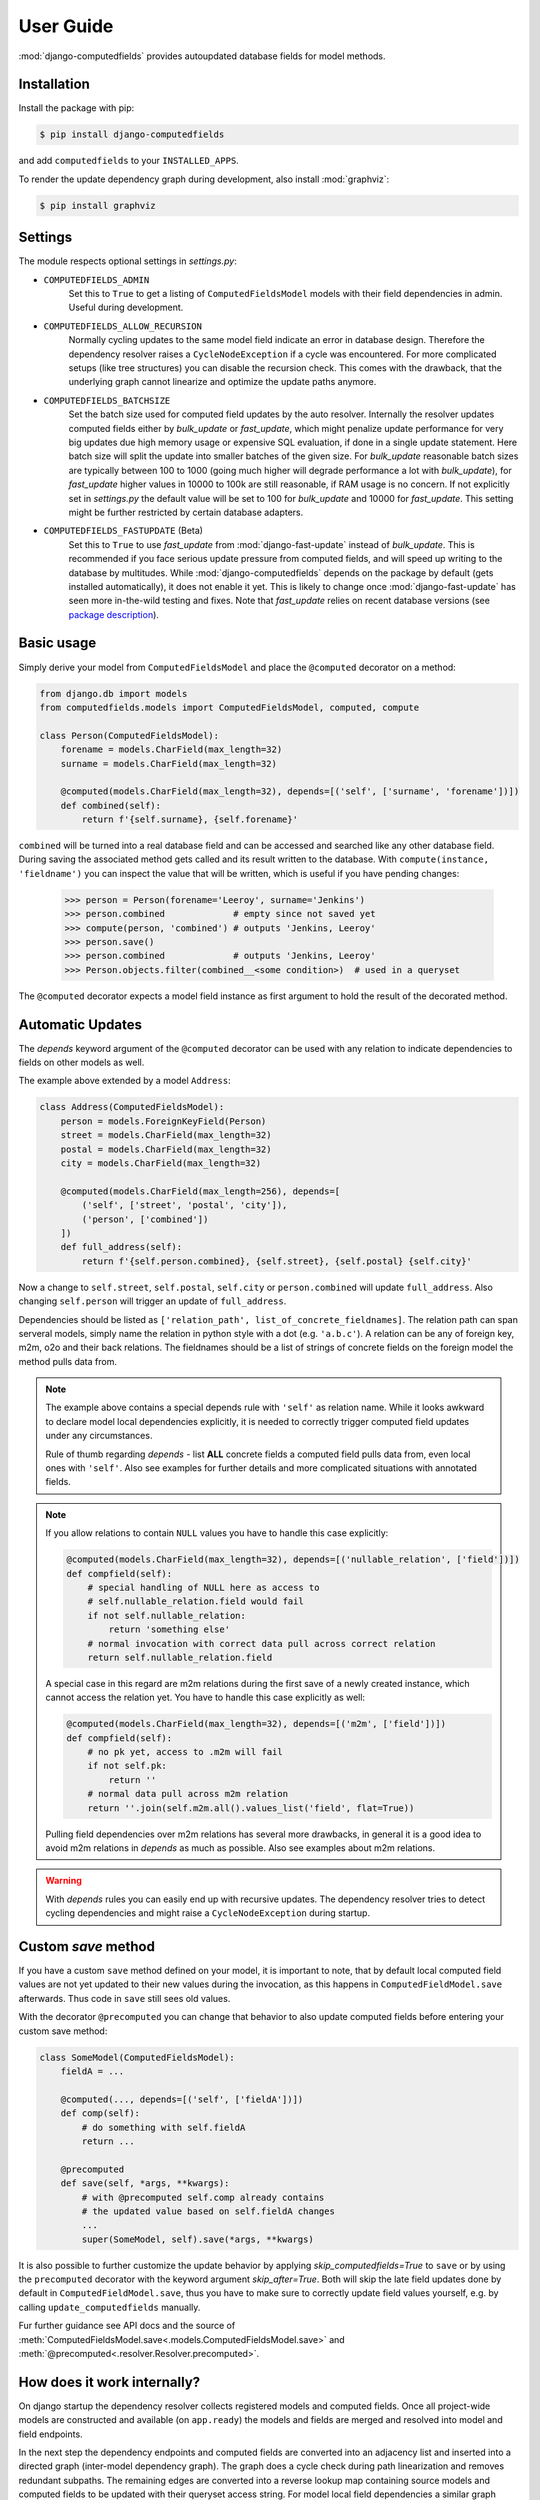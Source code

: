 User Guide
==========

:mod:`django-computedfields` provides autoupdated database fields for
model methods.


Installation
------------

Install the package with pip:

.. code:: bash

    $ pip install django-computedfields

and add ``computedfields`` to your ``INSTALLED_APPS``.

To render the update dependency graph during development, also install :mod:`graphviz`:

.. code:: bash

    $ pip install graphviz


Settings
--------

The module respects optional settings in `settings.py`:

- ``COMPUTEDFIELDS_ADMIN``
    Set this to ``True`` to get a listing of ``ComputedFieldsModel`` models with their field
    dependencies in admin. Useful during development.

- ``COMPUTEDFIELDS_ALLOW_RECURSION``
    Normally cycling updates to the same model field indicate an error in database design.
    Therefore the dependency resolver raises a ``CycleNodeException`` if a cycle was
    encountered. For more complicated setups (like tree structures) you can disable the
    recursion check. This comes with the drawback, that the underlying graph cannot
    linearize and optimize the update paths anymore.

- ``COMPUTEDFIELDS_BATCHSIZE``
    Set the batch size used for computed field updates by the auto resolver.
    Internally the resolver updates computed fields either by `bulk_update` or `fast_update`,
    which might penalize update performance for very big updates due high memory usage or
    expensive SQL evaluation, if done in a single update statement. Here batch size will split
    the update into smaller batches of the given size. For `bulk_update` reasonable batch sizes
    are typically between 100 to 1000 (going much higher will degrade performance a lot with
    `bulk_update`), for `fast_update` higher values in 10000 to 100k are still reasonable,
    if RAM usage is no concern. If not explicitly set in `settings.py` the default value will be
    set to 100 for `bulk_update` and 10000 for `fast_update`.
    This setting might be further restricted by certain database adapters.

- ``COMPUTEDFIELDS_FASTUPDATE`` (Beta)
    Set this to ``True`` to use `fast_update` from  :mod:`django-fast-update` instead of
    `bulk_update`. This is recommended if you face serious update pressure from computed fields,
    and will speed up writing to the database by multitudes. While :mod:`django-computedfields`
    depends on the package by default (gets installed automatically), it does not enable it yet.
    This is likely to change once :mod:`django-fast-update` has seen more in-the-wild testing and fixes.
    Note that `fast_update` relies on recent database versions (see `package description
    <https://github.com/netzkolchose/django-fast-update>`_).


Basic usage
-----------

Simply derive your model from ``ComputedFieldsModel`` and place
the ``@computed`` decorator on a method:

.. code-block:: python

    from django.db import models
    from computedfields.models import ComputedFieldsModel, computed, compute

    class Person(ComputedFieldsModel):
        forename = models.CharField(max_length=32)
        surname = models.CharField(max_length=32)

        @computed(models.CharField(max_length=32), depends=[('self', ['surname', 'forename'])])
        def combined(self):
            return f'{self.surname}, {self.forename}'

``combined`` will be turned into a real database field and can be accessed
and searched like any other database field. During saving the associated method gets called
and its result written to the database. With ``compute(instance, 'fieldname')`` you can
inspect the value that will be written, which is useful if you have pending
changes:

    >>> person = Person(forename='Leeroy', surname='Jenkins')
    >>> person.combined             # empty since not saved yet
    >>> compute(person, 'combined') # outputs 'Jenkins, Leeroy'
    >>> person.save()
    >>> person.combined             # outputs 'Jenkins, Leeroy'
    >>> Person.objects.filter(combined__<some condition>)  # used in a queryset

The ``@computed`` decorator expects a model field instance as first argument to hold the
result of the decorated method.


Automatic Updates
-----------------

The  `depends` keyword argument of the ``@computed`` decorator can be used with any relation
to indicate dependencies to fields on other models as well.

The example above extended by a model ``Address``:

.. code-block:: python

    class Address(ComputedFieldsModel):
        person = models.ForeignKeyField(Person)
        street = models.CharField(max_length=32)
        postal = models.CharField(max_length=32)
        city = models.CharField(max_length=32)

        @computed(models.CharField(max_length=256), depends=[
            ('self', ['street', 'postal', 'city']),
            ('person', ['combined'])
        ])
        def full_address(self):
            return f'{self.person.combined}, {self.street}, {self.postal} {self.city}'

Now a change to ``self.street``, ``self.postal``, ``self.city`` or ``person.combined``
will update ``full_address``. Also changing ``self.person`` will trigger an update of ``full_address``.

Dependencies should be listed as ``['relation_path', list_of_concrete_fieldnames]``.
The relation path can span serveral models, simply name the relation
in python style with a dot (e.g. ``'a.b.c'``). A relation can be any of
foreign key, m2m, o2o and their back relations.
The fieldnames should be a list of strings of concrete fields on the foreign model the method
pulls data from.

.. NOTE::

    The example above contains a special depends rule with ``'self'`` as relation name.
    While it looks awkward to declare model local dependencies explicitly, it is needed
    to correctly trigger computed field updates under any circumstances.
    
    Rule of thumb regarding `depends` - list **ALL** concrete fields a computed field pulls data from,
    even local ones with ``'self'``. Also see examples for further details and more complicated
    situations with annotated fields.

.. NOTE::

    If you allow relations to contain ``NULL`` values you have to handle this case explicitly:

    .. CODE:: python

        @computed(models.CharField(max_length=32), depends=[('nullable_relation', ['field'])])
        def compfield(self):
            # special handling of NULL here as access to
            # self.nullable_relation.field would fail
            if not self.nullable_relation:
                return 'something else'
            # normal invocation with correct data pull across correct relation
            return self.nullable_relation.field

    A special case in this regard are m2m relations during the first save of a newly
    created instance, which cannot access the relation yet. You have to handle this case
    explicitly as well:

    .. CODE:: python

        @computed(models.CharField(max_length=32), depends=[('m2m', ['field'])])
        def compfield(self):
            # no pk yet, access to .m2m will fail
            if not self.pk:
                return ''
            # normal data pull across m2m relation
            return ''.join(self.m2m.all().values_list('field', flat=True))

    Pulling field dependencies over m2m relations has several more drawbacks, in general
    it is a good idea to avoid m2m relations in `depends` as much as possible.
    Also see examples about m2m relations.

.. WARNING::

    With `depends` rules you can easily end up with recursive updates.
    The dependency resolver tries to detect cycling dependencies and might
    raise a ``CycleNodeException`` during startup.


Custom `save` method
--------------------

If you have a custom ``save`` method defined on your model, it is important to note,
that by default local computed field values are not yet updated to their new values during the invocation,
as this happens in ``ComputedFieldModel.save`` afterwards. Thus code in ``save`` still sees old values.

With the decorator ``@precomputed`` you can change that behavior to also update computed fields
before entering your custom save method:

.. code-block:: python

    class SomeModel(ComputedFieldsModel):
        fieldA = ...

        @computed(..., depends=[('self', ['fieldA'])])
        def comp(self):
            # do something with self.fieldA
            return ...
        
        @precomputed
        def save(self, *args, **kwargs):
            # with @precomputed self.comp already contains
            # the updated value based on self.fieldA changes
            ...
            super(SomeModel, self).save(*args, **kwargs)

It is also possible to further customize the update behavior by applying `skip_computedfields=True`
to ``save`` or by using the ``precomputed`` decorator with the keyword argument `skip_after=True`.
Both will skip the late field updates done by default in ``ComputedFieldModel.save``, thus you have to
make sure to correctly update field values yourself, e.g. by calling ``update_computedfields`` manually.

Fur further guidance see API docs and the source of :meth:`ComputedFieldsModel.save<.models.ComputedFieldsModel.save>` and
:meth:`@precomputed<.resolver.Resolver.precomputed>`.


How does it work internally?
----------------------------

On django startup the dependency resolver collects registered models and computed fields.
Once all project-wide models are constructed and available (on ``app.ready``)
the models and fields are merged and resolved into model and field endpoints.

In the next step the dependency endpoints and computed fields are converted into an adjacency list and inserted
into a directed graph (inter-model dependency graph). The graph does a cycle check during path linearization and
removes redundant subpaths. The remaining edges are converted into a reverse lookup map containing source models
and computed fields to be updated with their queryset access string. For model local field dependencies a similar
graph reduction per model takes place, returning an MRO for local computed fields methods. Finally a union graph of
inter-model and local dependencies is build and does a last cycle check.

During runtime certain signal handlers in `handlers.py` hook into model instance actions and trigger
the needed additional changes on associated computed fields given by the resolver maps.
The signal handlers itself call into ``update_dependent``, which creates select querysets for all needed
computed field updates.

In the next step ``resolver.bulk_updater`` applies `select_related` and `prefetch_related` optimizations
to the queryset (if defined) and executes the queryset pulling all possible affected records. It walks the
instances calculating computed field values in in topological order and places the results
in the database by batched `bulk_update` calls.

If another computed field on a different model depends on these changes the process repeats until all
computed fields have been finally updated.

.. NOTE::

    Computed field updates on foreign models are guarded by transactions and get triggered by a `post_save`
    signal handler. Their database values are always in sync between two database relevant model instance
    actions in Python, unless a transaction error occured. Note that this transaction guard does not include
    local computed fields, as they are recalculated during a normal ``save()`` call prior the foreign dependency
    handling. It is your own responsibility to apply appropriate guards over a batch of model instances.
    
    For more advanced usage in conjunction with bulk actions and `update_dependent` see below and in the
    examples documentation.

On ORM level all updates are turned into select querysets filtering on dependent computed field models
in ``update_dependent``. A dependency like ``['a.b.c', [...]]`` of a computed field on model `X` will either
be turned into a queryset like ``X.objects.filter(a__b__c=instance)`` or ``X.objects.filter(a__b__c__in=instance)``,
depending on `instance` being a single model instance or a queryset of model `C`.

The auto resolver only triggers field updates for real values changes by comparing old and new value.
If a `depends` rule contains a 1:`n` relation (reverse fk relation), ``update_dependent`` additionally updates
old relations, that were grabbed by a `pre_save` signal handler.
Similar measures to catch old relations are in place for m2m relations and delete actions (see `handlers.py`).

.. NOTE::

    The fact that you have list all field dependencies explicitly would allow another aggressive optimization in
    the resolver by filtering the select for update queryset for tracked concrete field changes.
    But to achieve arbitrary concrete field change tracking, a before-after comparison is needed, either by
    another SELECT query, or by some copy-on-write logic on any dependency chain model field.
    Currently both seems inappropriate, compared to a slightly sub-optimal single SELECT query for pending updates.


Advanced Bulk Usage
-------------------

The runtime model described above does not work with bulk actions.
:mod:`django-computedfields` still can be used in combination with bulk actions,
but you have to trigger the needed updates yourself by calling ``update_dependent``, example:

    >>> from computedfields.models import update_dependent
    >>> Entry.objects.filter(pub_date__year=2010).update(comments_on=False)
    >>> update_dependent(Entry.objects.filter(pub_date__year=2010))

Special care is needed, if the bulk changes involve foreign key fields itself,
that are part of a dependency chain. Here related computed model instances have to be collected
before doing the bulk change to correctly update the old relations as well after the bulk action took place:

    >>> # given: some computed fields model depends somehow on Entry.fk_field
    >>> from computedfields.models import update_dependent, preupdate_dependent
    >>> old_relations = preupdate_dependent(Entry.objects.filter(pub_date__year=2010))
    >>> Entry.objects.filter(pub_date__year=2010).update(fk_field=new_related_obj)
    >>> update_dependent(Entry.objects.filter(pub_date__year=2010), old=old_relations)

.. NOTE::

    Handling of old relations doubles the needed database interactions and should not be used,
    if the bulk action does not involve any relation updates at all. It can also be skipped,
    if the foreign key fields do not contribute to a computed field. Since this is sometimes hard to spot,
    :mod:`django-computedfields` provides a convenient mapping of models and their
    contributing foreign key fields accessible by ``get_contributing_fks()`` or as admin view
    (if ``COMPUTEDFIELDS_ADMIN`` is set).

See method description in the API Reference for further details.


Model Inheritance Support
-------------------------

Abstract Base Classes
^^^^^^^^^^^^^^^^^^^^^

Computed fields are fully supported with abstract model class inheritance. They can be defined
on abstract models or on the final model. They are treated as local computed fields on the final model.

Multi Table Inheritance
^^^^^^^^^^^^^^^^^^^^^^^

Multi table inheritance is supported with the following restriction:

.. NOTE::

    **No automatic up- or downcasting** - the resolver strictly limits updates to model types listed in `depends`.
    Also see example documentation on how to expand updates to neighboring model types manually.


Proxy Models
^^^^^^^^^^^^

Computed fields cannot be placed on proxy models, as it would involve a change to the table,
which is not allowed. Computed fields inherited from the parent model keep working on proxy models
(treated as alias). Constructing depends rules from proxy models is not supported (untested).


f-expressions
-------------

While f-expressions are a nice way to offload some work to the database, they are not supported
with computed fields. In particular this means, that computed fields should not depend on
fields with expression values and should not return expression values itself. This gets not
explicitly tested by the library, so mixing computed field calculations with expressions will
probably lead to weird errors, or even might just work for some edge cases (like strictly sticking
to expression algebra, not using `fast_update` etc).

Note that :mod:`django-computedfields` tries to calculate as much as possible
on python side before invoking the database, which makes f-expressions somewhat to an antithesis
of :mod:`django-computedfields`.


Type Hints
----------

Since version 0.2.0 :mod:`django-computedfields` supports type hints.
A fully type annotated example would look like this:


.. CODE:: python

    from django.db.models import CharField
    from computedfields.models import ComputedFieldsModel, computed
    from typing import cast

    class MyModel(ComputedFieldsModel):
        name: 'CharField[str, str]' = CharField(max_length=32)

        @computed(
            cast('CharField[str, str]', CharField(max_length=32)),
            depends=[('self', ['name'])]
        )
        def upper(self) -> str:
            return self.name.upper()

    # run this in mypy
    reveal_type(MyModel.name)       # Revealed type is "django.db.models.fields.CharField[builtins.str, builtins.str]"
    reveal_type(MyModel().name)     # Revealed type is "builtins.str*"
    reveal_type(MyModel.upper)      # Revealed type is "django.db.models.fields.Field[builtins.str, builtins.str]"
    reveal_type(MyModel().upper)    # Revealed type is "builtins.str*"


This works with any IDE using a recent `mypy` version with :mod:`django-stubs` (while `Visual Studio Code` works,
`PyCharm` does not work, seems it does its own type guessing).

Currently it is needed to explicitly cast the fields as shown above,
otherwise mypy cannot infer the instance field value types properly.

Note, that the field instance on the class got widened to the more general `Field` type,
since :mod:`django-computedfields` does not care about field specifics
(if that is an issue, just cast it back to your more specific field type).

The `depends` argument is typed as ``Sequence[Tuple[str, Sequence[str]]]``.
Note the change of a single depends rule into a tuple, while the other types got widened to a sequence.
While the old format keeps working as before, it is needed to change the rules to a tuple to silence
type warnings, e.g.:

.. CODE:: python

    # marked as wrong now
    @computed(..., depends=[['path', ['list', 'of', 'fieldnames']], ...])
    def ...

    # passes type test
    @computed(..., depends=[('path', ['list', 'of', 'fieldnames']), ...])
    def ...


Management Commands
-------------------

- ``rendergraph <filename>``
    renders the inter-model dependency graph to `filename`. Note that this command currently only handles
    the inter-model graph, not the individual model graphs and final union graph (PRs are welcome).

- ``updatedata``
    does a full update on all project-wide computed fields. Useful if you ran into serious out of sync issues,
    did multiple bulk changes or after applying fixtures. Note that this command is currently not runtime
    optimized (PRs are welcome).


General Usage Notes
-------------------

:mod:`django-computedfields` provides an easy way to denormalize database data with Django in an automated fashion.
As with any denormalization it should only be used as a last resort to optimize certain query bottlenecks for otherwise
highly normalized data.


Best Practices
^^^^^^^^^^^^^^

- start highly normalized
- cover needed field calculations with field annotations where possible
- do other calculations in normal methods/properties

These steps should be followed first, as they guarantee low to no redundancy of the data if properly done,
before resorting to any denormalization trickery. Of course complicated field calculations create
additional workload either on the database or in Python, which might turn into serious query bottlenecks in your project.

That is the point where :mod:`django-computedfields` can help by creating pre-computed fields.
It can remove the recurring calculation workload during queries by providing precalculated values.
Please keep in mind, that this comes to a price:

- additional space requirement in database
- redundant data (as with any denormalization)
- possible data integrity issues (sync vs. desync state)
- higher project complexity on Django side (signal hooks, ``app.ready`` hook with resolver initialization)
- higher insert/update costs, which might create new bottlenecks

If your project suffers from query bottlenecks created by recurring field calculations and
you have ruled out worse negative side effects from the list above,
:mod:`django-computedfields` can help to speed up some parts of your Django project.


Specific Usage Hints
^^^^^^^^^^^^^^^^^^^^

- Try to avoid deep nested dependencies in general. The way :mod:`django-computedfields` works internally
  will create rather big JOIN tables for many or long relations. If you hit that ground, either try to resort
  to bulk actions with manually using ``update_dependent`` or rework your scheme by introducing additional
  denormalization models or interim computed fields higher up in the dependency chain.
- Try to avoid multiple 1:`n` relations in a dependency chain like ``['fk_back_a.fk_back_b...', [...]]`` or
  ``['m2m_a.m2m_b...', [...]]``, as the query load might explode. Although the auto resolver tries to touch
  affected computed fields only once, it does not help much, if method invocations have to touch 80%
  of all database entries to get the updates done.
- Try to apply `select_related` and `prefetch_related` optimizations for complicated dependencies. While this can
  reduce the query load by far, it also increases memory usage alot, thus it needs proper testing to find the sweep spot.
  Also see optimization examples documentation.
- Try to reduce the "update pressure" by grouping update paths by dimensions like update frequency or update penalty
  (isolate the slowpokes). Mix in fast turning entities late.


Fixtures
--------

:mod:`django-computedfields` skips intermodel computed fields updates during fixtures.
Run the management command `updatedata` after applying fixtures to resynchronize their values.


Migrations
----------

On migration level computed fields are handled as other ordinary concrete fields defined on a model,
thus you can apply any migration to them as with other concrete fields.

Still for computed fields you should not rely on data migrations by default and instead resynchronize
their values manually. If you have made changes to a field, that a computed field depends on
(or a computed field itself), either resynchronize the values by calling `update_dependent` with
a full queryset of the changed model (partial update), or do a full resync with the management command
`updatedata`. The latter should be preferred, if you made several changes or have changes,
that affect relations on the dependency graph.


Motivation
----------

:mod:`django-computedfields` is inspired by odoo's computed fields and the lack of
a similar feature in Django's ORM.


Changelog
---------
- 0.1.7
    - add list type support for ``update_fields`` in signal handlers
- 0.1.6
    - maintenace version with CI test dependencies changes:
        - removed Python 3.6
        - removed Django 2.2
        - added Python 3.10
        - added Django 4.0
        - move dev environment to Python 3.10 and Django 3.2

      Note that Django 2.2 will keep working until real incompatible code changes occur.
      This may happen by any later release, thus treat 0.1.6 as last compatible version.

- 0.1.5
    - fix error on model instance cloning
- 0.1.4
    - Django 3.2 support
- 0.1.3
    - better multi table inheritance support and test cases
    - explicit docs for multi table inheritance
- 0.1.2
    - bugfix: o2o reverse name access
    - add docs about model inheritance support
- 0.1.1
    - bugfix: add missing migration
- 0.1.0
    - fix recursion on empty queryset
    - dependency expansion on M2M fields
    - `m2m_changed` handler with filtering on m2m fields
    - remove custom metaclass, introducing `Resolver` class
    - new decorator `@precomputed` for custom save methods
    - remove old `depends` syntax
    - docs update
- 0.0.23:
    - Bugfix: Fixing leaking computed fields in model inheritance.
- 0.0.22:
    - Automatic dependency expansion on reverse relations.
    - Example documentation.
- 0.0.21:
    - Bugfix: Fixing undefined _batchsize for pickled map usage.
- 0.0.20
    - Use `bulk_update` for computed field updates.
    - Allow custom update optimizations with `select_related` and `prefetch_related`.
    - Respect computed field MRO in `compute`.
    - Allow updates on local computed fields from `update_dependent` simplifying bulk actions on `ComputedFieldsModel`.
- 0.0.19
    - Better graph expansion on relation paths with support for `update_fields`.
- 0.0.18
    - New `depends` syntax deprecating the old one.
    - MRO of local computed field methods implemented.
- 0.0.17
    - Dropped Python 2.7 and Django 1.11 support.
